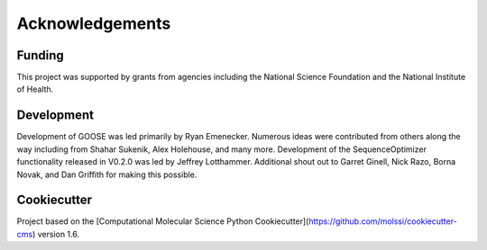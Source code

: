 Acknowledgements
================

Funding
--------
This project was supported by grants from agencies including the National Science Foundation and the National Institute of Health.

Development
------------
Development of GOOSE was led primarily by Ryan Emenecker. Numerous ideas were contributed from others along the way including from Shahar Sukenik, Alex Holehouse, and many more. Development of the SequenceOptimizer functionality released in V0.2.0 was led by Jeffrey Lotthammer. Additional shout out to Garret Ginell, Nick Razo, Borna Novak, and Dan Griffith for making this possible. 

Cookiecutter
-------------
Project based on the 
[Computational Molecular Science Python Cookiecutter](https://github.com/molssi/cookiecutter-cms) version 1.6.